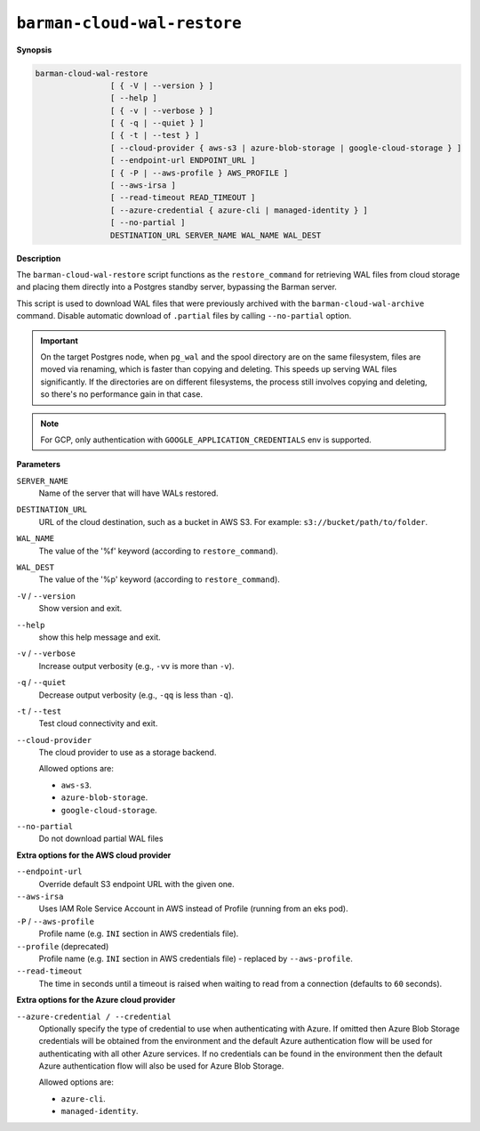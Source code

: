 .. _barman-cloud-barman-cloud-wal-restore:

``barman-cloud-wal-restore``
""""""""""""""""""""""""""""

**Synopsis**

.. code-block:: text
    
  barman-cloud-wal-restore
                  [ { -V | --version } ]
                  [ --help ]
                  [ { -v | --verbose } ]
                  [ { -q | --quiet } ]
                  [ { -t | --test } ]
                  [ --cloud-provider { aws-s3 | azure-blob-storage | google-cloud-storage } ]
                  [ --endpoint-url ENDPOINT_URL ]
                  [ { -P | --aws-profile } AWS_PROFILE ]
                  [ --aws-irsa ]
                  [ --read-timeout READ_TIMEOUT ]
                  [ --azure-credential { azure-cli | managed-identity } ]
                  [ --no-partial ]
                  DESTINATION_URL SERVER_NAME WAL_NAME WAL_DEST

**Description**

The ``barman-cloud-wal-restore`` script functions as the ``restore_command`` for
retrieving WAL files from cloud storage and placing them directly into a Postgres
standby server, bypassing the Barman server.

This script is used to download WAL files that were previously archived with the
``barman-cloud-wal-archive`` command. Disable automatic download of ``.partial`` files by
calling ``--no-partial`` option.

.. important::
  On the target Postgres node, when ``pg_wal`` and the spool directory are on the 
  same filesystem, files are moved via renaming, which is faster than copying and 
  deleting. This speeds up serving WAL files significantly. If the directories are on 
  different filesystems, the process still involves copying and deleting, so there's 
  no performance gain in that case.

.. note::
  For GCP, only authentication with ``GOOGLE_APPLICATION_CREDENTIALS`` env is supported.

**Parameters**

``SERVER_NAME``
  Name of the server that will have WALs restored.

``DESTINATION_URL``
  URL of the cloud destination, such as a bucket in AWS S3. For example: ``s3://bucket/path/to/folder``.

``WAL_NAME``
  The value of the '%f' keyword (according to ``restore_command``).

``WAL_DEST``
  The value of the '%p' keyword (according to ``restore_command``).

``-V`` / ``--version``
  Show version and exit.

``--help``
  show this help message and exit.

``-v`` / ``--verbose``
  Increase output verbosity (e.g., ``-vv`` is more than ``-v``).

``-q`` / ``--quiet``
  Decrease output verbosity (e.g., ``-qq`` is less than ``-q``).

``-t`` / ``--test``
  Test cloud connectivity and exit.

``--cloud-provider``
  The cloud provider to use as a storage backend.
  
  Allowed options are:

  * ``aws-s3``.
  * ``azure-blob-storage``.
  * ``google-cloud-storage``.

``--no-partial``
  Do not download partial WAL files

**Extra options for the AWS cloud provider**

``--endpoint-url``
  Override default S3 endpoint URL with the given one.

``--aws-irsa``
  Uses IAM Role Service Account in AWS instead of Profile (running from an eks pod).

``-P`` / ``--aws-profile``
  Profile name (e.g. ``INI`` section in AWS credentials file).

``--profile`` (deprecated)
  Profile name (e.g. ``INI`` section in AWS credentials file) - replaced by
  ``--aws-profile``.

``--read-timeout``
  The time in seconds until a timeout is raised when waiting to read from a connection
  (defaults to ``60`` seconds).

**Extra options for the Azure cloud provider**

``--azure-credential / --credential``
  Optionally specify the type of credential to use when authenticating with Azure. If
  omitted then Azure Blob Storage credentials will be obtained from the environment and
  the default Azure authentication flow will be used for authenticating with all other
  Azure services. If no credentials can be found in the environment then the default
  Azure authentication flow will also be used for Azure Blob Storage. 
  
  Allowed options are:

  * ``azure-cli``.
  * ``managed-identity``.
